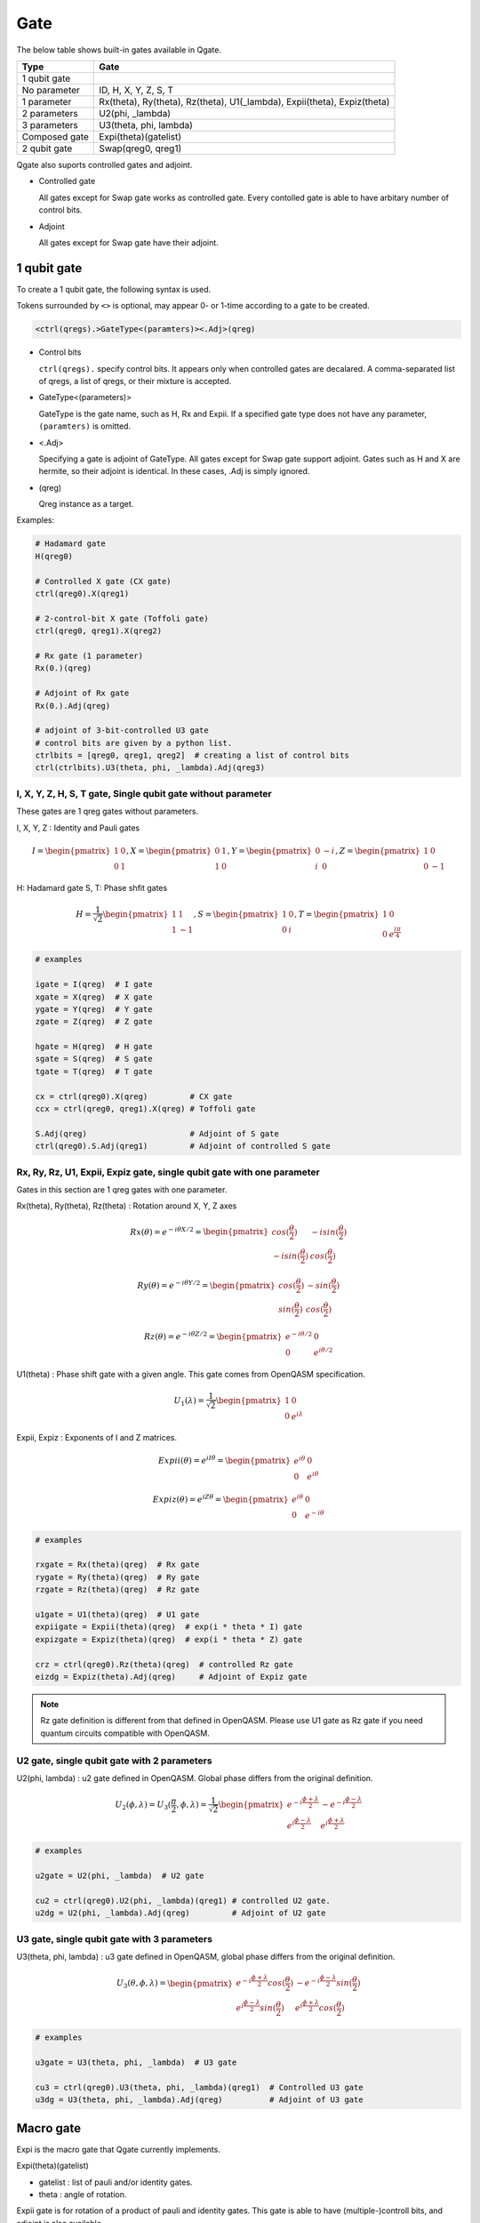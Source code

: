 Gate
====

The below table shows built-in gates available in Qgate.

================ ============================================================================
 Type            Gate
================ ============================================================================
 1 qubit gate     
   No parameter    ID, H, X, Y, Z, S, T
   1 parameter     Rx(theta), Ry(theta), Rz(theta), U1(_lambda), Expii(theta), Expiz(theta)
   2 parameters    U2(phi, _lambda)
   3 parameters    U3(theta, phi, lambda)
 Composed gate   Expi(theta)(gatelist)
 2 qubit gate    Swap(qreg0, qreg1)
================ ============================================================================

Qgate also suports controlled gates and adjoint.

- Controlled gate

  | All gates except for Swap gate works as controlled gate.  Every contolled gate is able to have arbitary number of control bits.

- Adjoint

  | All gates except for Swap gate have their adjoint.



1 qubit gate
------------

To create a 1 qubit gate, the following syntax is used.

Tokens surrounded by ``<>`` is optional, may appear 0- or 1-time according to a gate to be created.

.. code-block:: python

  <ctrl(qregs).>GateType<(paramters)><.Adj>(qreg)

- Control bits

  ``ctrl(qregs).`` specify control bits.  It appears only when controlled gates are decalared.
  A comma-separated list of qregs, a list of qregs, or their mixture is accepted.

- GateType<(parameters)>

  GateType is the gate name, such as H, Rx and Expii.
  If a specified gate type does not have any parameter, ``(paramters)`` is omitted.

- <.Adj>

  Specifying a gate is adjoint of GateType.
  All gates except for Swap gate support adjoint.
  Gates such as H and X are hermite, so their adjoint is identical.  In these cases, .Adj is simply ignored.

- (qreg)

  Qreg instance as a target.


Examples:

.. code-block:: python

   # Hadamard gate
   H(qreg0)

   # Controlled X gate (CX gate)
   ctrl(qreg0).X(qreg1)

   # 2-control-bit X gate (Toffoli gate)
   ctrl(qreg0, qreg1).X(qreg2)

   # Rx gate (1 parameter)
   Rx(0.)(qreg)

   # Adjoint of Rx gate
   Rx(0.).Adj(qreg)

   # adjoint of 3-bit-controlled U3 gate
   # control bits are given by a python list.
   ctrlbits = [qreg0, qreg1, qreg2]  # creating a list of control bits
   ctrl(ctrlbits).U3(theta, phi, _lambda).Adj(qreg3)
  

I, X, Y, Z, H, S, T gate, Single qubit gate without parameter
^^^^^^^^^^^^^^^^^^^^^^^^^^^^^^^^^^^^^^^^^^^^^^^^^^^^^^^^^^^^^

These gates are 1 qreg gates without parameters.

I, X, Y, Z : Identity and Pauli gates

.. math::
   
   I = \begin{pmatrix} 1 & 0 \\ 0 & 1 \end{pmatrix},
   X = \begin{pmatrix} 0 & 1 \\ 1 & 0 \end{pmatrix},
   Y = \begin{pmatrix} 0 & -i \\ i & 0 \end{pmatrix},
   Z = \begin{pmatrix} 1 & 0 \\ 0 & -1 \end{pmatrix}

H: Hadamard gate
S, T: Phase shfit gates
   
.. math::
   
   H = \frac{1}{\sqrt{2}}\begin{pmatrix} 1 & 1 \\ 1 & -1 \end{pmatrix},
   S = \begin{pmatrix} 1 & 0 \\ 0 & i \end{pmatrix},
   T = \begin{pmatrix} 1 & 0 \\ 0 & {e}^{\frac{i\pi}4} \end{pmatrix}

   
.. code-block:: python

   # examples
   
   igate = I(qreg)  # I gate
   xgate = X(qreg)  # X gate
   ygate = Y(qreg)  # Y gate
   zgate = Z(qreg)  # Z gate
   
   hgate = H(qreg)  # H gate
   sgate = S(qreg)  # S gate
   tgate = T(qreg)  # T gate

   cx = ctrl(qreg0).X(qreg)         # CX gate
   ccx = ctrl(qreg0, qreg1).X(qreg) # Toffoli gate

   S.Adj(qreg)                      # Adjoint of S gate
   ctrl(qreg0).S.Adj(qreg1)         # Adjoint of controlled S gate



Rx, Ry, Rz, U1, Expii, Expiz gate, single qubit gate with one parameter
^^^^^^^^^^^^^^^^^^^^^^^^^^^^^^^^^^^^^^^^^^^^^^^^^^^^^^^^^^^^^^^^^^^^^^^

Gates in this section are 1 qreg gates with one parameter.

Rx(theta), Ry(theta), Rz(theta) : Rotation around X, Y, Z axes

.. math::
   
   Rx(\theta) = e^{-i{\theta}X / 2} = \begin{pmatrix} cos(\frac{\theta}2) & - i sin(\frac{\theta}2) \\ - i sin(\frac{\theta}2) & cos(\frac{\theta}2) \end{pmatrix}
   
   Ry(\theta) = e^{-i{\theta}Y / 2} = \begin{pmatrix} cos(\frac{\theta}2) & - sin(\frac{\theta}2) \\ sin(\frac{\theta}2) & cos(\frac{\theta}2) \end{pmatrix}
   
   Rz(\theta) = e^{-i{\theta}Z / 2} = \begin{pmatrix} e^{-i{\theta}/2} & 0 \\ 0 & e^{i{\theta}/2} \end{pmatrix}


U1(theta) : Phase shift gate with a given angle. This gate comes from OpenQASM specification.
   
.. math::
   
   U_1(\lambda) = \frac{1}{\sqrt{2}}\begin{pmatrix} 1 & 0 \\ 0 & e^{i\lambda} \end{pmatrix}


Expii, Expiz : Exponents of I and Z matrices.

.. math::
   
   Expii(\theta) = e^{i I{\theta}} = \begin{pmatrix} e^{i\theta} & 0 \\ 0 & e^{i\theta} \end{pmatrix}
   
   Expiz(\theta) = e^{i Z{\theta}} = \begin{pmatrix} e^{i\theta} & 0 \\ 0 & e^{-i\theta} \end{pmatrix}

   
.. code-block:: python

   # examples
   
   rxgate = Rx(theta)(qreg)  # Rx gate
   rygate = Ry(theta)(qreg)  # Ry gate
   rzgate = Rz(theta)(qreg)  # Rz gate
   
   u1gate = U1(theta)(qreg)  # U1 gate
   expiigate = Expii(theta)(qreg)  # exp(i * theta * I) gate
   expizgate = Expiz(theta)(qreg)  # exp(i * theta * Z) gate

   crz = ctrl(qreg0).Rz(theta)(qreg)  # controlled Rz gate
   eizdg = Expiz(theta).Adj(qreg)     # Adjoint of Expiz gate


.. note::
   
   Rz gate definition is different from that defined in OpenQASM.
   Please use U1 gate as Rz gate if you need quantum circuits compatible with OpenQASM.
   

U2 gate, single qubit gate with 2 parameters
^^^^^^^^^^^^^^^^^^^^^^^^^^^^^^^^^^^^^^^^^^^^

U2(phi, lambda) : u2 gate defined in OpenQASM.  Global phase differs from the original definition.
   
.. math::
   
   U_2(\phi, \lambda) = U_3(\frac{\pi}2, \phi, \lambda) =
   \frac{1}{\sqrt{2}}
   \begin{pmatrix}
   e^{-i \frac{\phi + \lambda}2}
   & - e^{-i \frac{\phi - \lambda}2}
   \\ e^{i \frac{\phi - \lambda}2}
   & e^{i \frac{\phi + \lambda}2}
   \end{pmatrix}
   
.. code-block:: python

   # examples
   
   u2gate = U2(phi, _lambda)  # U2 gate

   cu2 = ctrl(qreg0).U2(phi, _lambda)(qreg1) # controlled U2 gate.
   u2dg = U2(phi, _lambda).Adj(qreg)         # Adjoint of U2 gate


U3 gate, single qubit gate with 3 parameters
^^^^^^^^^^^^^^^^^^^^^^^^^^^^^^^^^^^^^^^^^^^^

U3(theta, phi, lambda) : u3 gate defined in OpenQASM, global phase differs from the original definition.
   
.. math::
   
   U_3(\theta, \phi, \lambda) = 
   \begin{pmatrix}
   e^{-i \frac{\phi + \lambda}2} cos(\frac{\theta}2)
   & - e^{-i \frac{\phi - \lambda}2} sin(\frac{\theta}2)
   \\ e^{i \frac{\phi - \lambda}2} sin(\frac{\theta}2)
   & e^{i \frac{\phi + \lambda}2} cos(\frac{\theta}2)
   \end{pmatrix}
   
.. code-block:: python

   # examples
   
   u3gate = U3(theta, phi, _lambda)  # U3 gate

   cu3 = ctrl(qreg0).U3(theta, phi, _lambda)(qreg1)  # Controlled U3 gate
   u3dg = U3(theta, phi, _lambda).Adj(qreg)          # Adjoint of U3 gate


Macro gate
----------

Expi is the macro gate that Qgate currently implements.

Expi(theta)(gatelist)

- gatelist : list of pauli and/or identity gates.
- theta    : angle of rotation.

Expii gate is for rotation of a product of pauli and identity gates.  This gate is able to have (multiple-)controll bits, and adjoint is also available.

.. math::
   
   Expi(\theta)(gatelist) = e^{i \theta [P_0 \otimes P_1 \otimes P_2 \otimes ... \otimes P_N]}

where :math:`P_i` is a matrix product of operators that shares a target qreg.

Examples:

.. code-block:: python

   # examples
   gatelist = [Z(qreg0), Z(qreg1), X(qreg2), ... ]
   expigate = Expii(theta)(gatelist)                            # Expii gate with a given gatelist

   cexpi = ctrl(qreg).expii(theta)(gatelist)                    # Controlled Expi gate
   u3dg = U3(math.pi., math.pi / 4.., math.pi / 8.).Adj(qreg)   # Adjoint of Expi gate

   # exp(i * math.pi * X), identical to Rx(math.pi).
   Expi(math.pi)(X(qreg))

   # can have a sequence of pauli operators
   Expi(math.pi / 2.)(X(qreg0), Y(qreg1), Z(qreg2))
   
   # Can be a controlled gate
   ctrl(qreg0).expi(math.pi)(Y(qreg1))
   
   # Supports adjoint
   expi(math.pi).Adj(Y(qreg1))


2 qubit gate
------------

Swap is the only 2 qubit gate currently qgate implements.

Swap(qreg0, qreg1) : Swapping qreg0 and qreg1.

Swap does not have any control-bits nor adjoint.

.. code-block:: python

   # examples
   swap = Swap(qreg0, qreg1)
